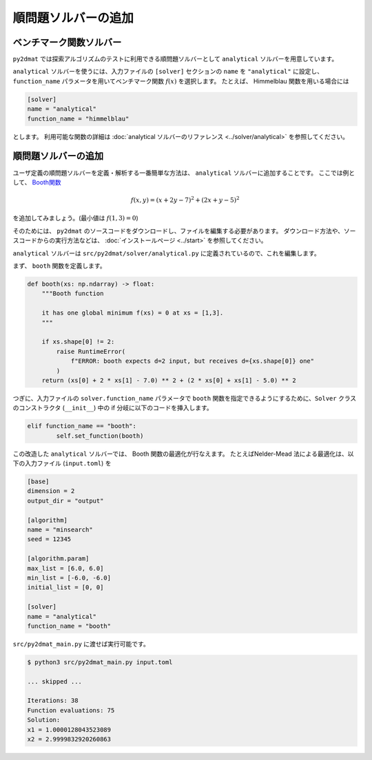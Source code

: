 順問題ソルバーの追加
================================

ベンチマーク関数ソルバー
~~~~~~~~~~~~~~~~~~~~~~~~~~~~~~~~

``py2dmat`` では探索アルゴリズムのテストに利用できる順問題ソルバーとして ``analytical`` ソルバーを用意しています。

``analytical`` ソルバーを使うには、入力ファイルの ``[solver]`` セクションの ``name`` を ``"analytical"`` に設定し、 ``function_name`` パラメータを用いてベンチマーク関数 :math:`f(x)` を選択します。
たとえば、 Himmelblau 関数を用いる場合には

.. code-block:: toml

    [solver]
    name = "analytical"
    function_name = "himmelblau"

とします。
利用可能な関数の詳細は :doc:`analytical ソルバーのリファレンス <../solver/analytical>` を参照してください。

順問題ソルバーの追加
~~~~~~~~~~~~~~~~~~~~~~~~~~~~~~~~

ユーザ定義の順問題ソルバーを定義・解析する一番簡単な方法は、 ``analytical`` ソルバーに追加することです。
ここでは例として、 `Booth関数 <https://en.wikipedia.org/wiki/Test_functions_for_optimization>`_

.. math::

   f(x,y) = (x+2y-7)^{2} + (2x+y-5)^{2}

を追加してみましょう。(最小値は :math:`f(1,3) = 0`)

そのためには、 ``py2dmat`` のソースコードをダウンロードし、ファイルを編集する必要があります。
ダウンロード方法や、ソースコードからの実行方法などは、 :doc:`インストールページ <../start>` を参照してください。

``analytical`` ソルバーは ``src/py2dmat/solver/analytical.py`` に定義されているので、これを編集します。

まず、 ``booth`` 関数を定義します。

.. code-block:: python

    def booth(xs: np.ndarray) -> float:
        """Booth function

        it has one global minimum f(xs) = 0 at xs = [1,3].
        """

        if xs.shape[0] != 2:
            raise RuntimeError(
                f"ERROR: booth expects d=2 input, but receives d={xs.shape[0]} one"
            )
        return (xs[0] + 2 * xs[1] - 7.0) ** 2 + (2 * xs[0] + xs[1] - 5.0) ** 2

つぎに、入力ファイルの ``solver.function_name`` パラメータで ``booth`` 関数を指定できるようにするために、``Solver`` クラスのコンストラクタ (``__init__``) 中の if 分岐に以下のコードを挿入します。

.. code-block:: python

    elif function_name == "booth":
            self.set_function(booth)

この改造した ``analytical`` ソルバーでは、 Booth 関数の最適化が行なえます。
たとえばNelder-Mead 法による最適化は、以下の入力ファイル (``input.toml``) を

.. code-block::

    [base]
    dimension = 2
    output_dir = "output"

    [algorithm]
    name = "minsearch"
    seed = 12345

    [algorithm.param]
    max_list = [6.0, 6.0]
    min_list = [-6.0, -6.0]
    initial_list = [0, 0]

    [solver]
    name = "analytical"
    function_name = "booth"

``src/py2dmat_main.py`` に渡せば実行可能です。

.. code-block::

    $ python3 src/py2dmat_main.py input.toml

    ... skipped ...

    Iterations: 38
    Function evaluations: 75
    Solution:
    x1 = 1.0000128043523089
    x2 = 2.9999832920260863
